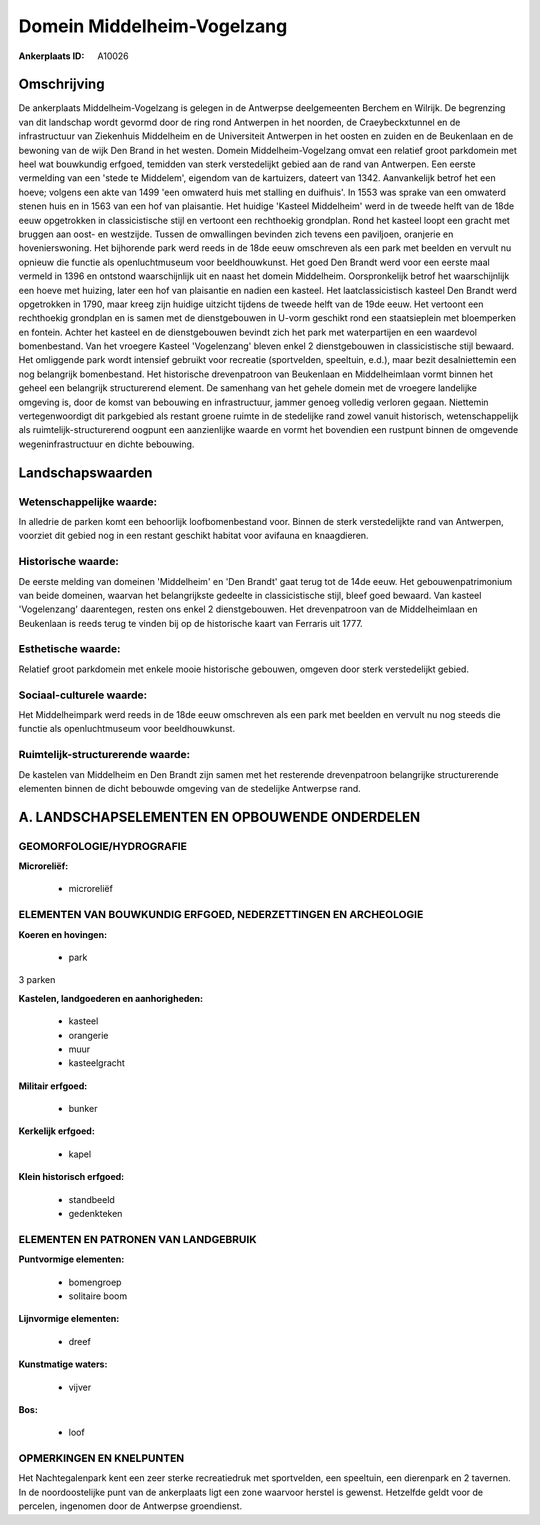 Domein Middelheim-Vogelzang
===========================

:Ankerplaats ID: A10026




Omschrijving
------------

De ankerplaats Middelheim-Vogelzang is gelegen in de Antwerpse
deelgemeenten Berchem en Wilrijk. De begrenzing van dit landschap wordt
gevormd door de ring rond Antwerpen in het noorden, de Craeybeckxtunnel
en de infrastructuur van Ziekenhuis Middelheim en de Universiteit
Antwerpen in het oosten en zuiden en de Beukenlaan en de bewoning van de
wijk Den Brand in het westen. Domein Middelheim-Vogelzang omvat een
relatief groot parkdomein met heel wat bouwkundig erfgoed, temidden van
sterk verstedelijkt gebied aan de rand van Antwerpen. Een eerste
vermelding van een 'stede te Middelem', eigendom van de kartuizers,
dateert van 1342. Aanvankelijk betrof het een hoeve; volgens een akte
van 1499 'een omwaterd huis met stalling en duifhuis'. In 1553 was
sprake van een omwaterd stenen huis en in 1563 van een hof van
plaisantie. Het huidige 'Kasteel Middelheim' werd in de tweede helft van
de 18de eeuw opgetrokken in classicistische stijl en vertoont een
rechthoekig grondplan. Rond het kasteel loopt een gracht met bruggen aan
oost- en westzijde. Tussen de omwallingen bevinden zich tevens een
paviljoen, oranjerie en hovenierswoning. Het bijhorende park werd reeds
in de 18de eeuw omschreven als een park met beelden en vervult nu
opnieuw die functie als openluchtmuseum voor beeldhouwkunst. Het goed
Den Brandt werd voor een eerste maal vermeld in 1396 en ontstond
waarschijnlijk uit en naast het domein Middelheim. Oorspronkelijk betrof
het waarschijnlijk een hoeve met huizing, later een hof van plaisantie
en nadien een kasteel. Het laatclassicistisch kasteel Den Brandt werd
opgetrokken in 1790, maar kreeg zijn huidige uitzicht tijdens de tweede
helft van de 19de eeuw. Het vertoont een rechthoekig grondplan en is
samen met de dienstgebouwen in U-vorm geschikt rond een staatsieplein
met bloemperken en fontein. Achter het kasteel en de dienstgebouwen
bevindt zich het park met waterpartijen en een waardevol bomenbestand.
Van het vroegere Kasteel 'Vogelenzang' bleven enkel 2 dienstgebouwen in
classicistische stijl bewaard. Het omliggende park wordt intensief
gebruikt voor recreatie (sportvelden, speeltuin, e.d.), maar bezit
desalniettemin een nog belangrijk bomenbestand. Het historische
drevenpatroon van Beukenlaan en Middelheimlaan vormt binnen het geheel
een belangrijk structurerend element. De samenhang van het gehele domein
met de vroegere landelijke omgeving is, door de komst van bebouwing en
infrastructuur, jammer genoeg volledig verloren gegaan. Niettemin
vertegenwoordigt dit parkgebied als restant groene ruimte in de
stedelijke rand zowel vanuit historisch, wetenschappelijk als
ruimtelijk-structurerend oogpunt een aanzienlijke waarde en vormt het
bovendien een rustpunt binnen de omgevende wegeninfrastructuur en dichte
bebouwing.



Landschapswaarden
-----------------


Wetenschappelijke waarde:
~~~~~~~~~~~~~~~~~~~~~~~~~

In alledrie de parken komt een behoorlijk loofbomenbestand voor.
Binnen de sterk verstedelijkte rand van Antwerpen, voorziet dit gebied
nog in een restant geschikt habitat voor avifauna en knaagdieren.

Historische waarde:
~~~~~~~~~~~~~~~~~~~


De eerste melding van domeinen 'Middelheim' en 'Den Brandt' gaat
terug tot de 14de eeuw. Het gebouwenpatrimonium van beide domeinen,
waarvan het belangrijkste gedeelte in classicistische stijl, bleef goed
bewaard. Van kasteel 'Vogelenzang' daarentegen, resten ons enkel 2
dienstgebouwen. Het drevenpatroon van de Middelheimlaan en Beukenlaan is
reeds terug te vinden bij op de historische kaart van Ferraris uit 1777.

Esthetische waarde:
~~~~~~~~~~~~~~~~~~~

Relatief groot parkdomein met enkele mooie
historische gebouwen, omgeven door sterk verstedelijkt gebied.


Sociaal-culturele waarde:
~~~~~~~~~~~~~~~~~~~~~~~~~


Het Middelheimpark werd reeds in de 18de
eeuw omschreven als een park met beelden en vervult nu nog steeds die
functie als openluchtmuseum voor beeldhouwkunst.

Ruimtelijk-structurerende waarde:
~~~~~~~~~~~~~~~~~~~~~~~~~~~~~~~~~

De kastelen van Middelheim en Den Brandt zijn samen met het
resterende drevenpatroon belangrijke structurerende elementen binnen de
dicht bebouwde omgeving van de stedelijke Antwerpse rand.



A. LANDSCHAPSELEMENTEN EN OPBOUWENDE ONDERDELEN
-----------------------------------------------



GEOMORFOLOGIE/HYDROGRAFIE
~~~~~~~~~~~~~~~~~~~~~~~~~

**Microreliëf:**

 * microreliëf



ELEMENTEN VAN BOUWKUNDIG ERFGOED, NEDERZETTINGEN EN ARCHEOLOGIE
~~~~~~~~~~~~~~~~~~~~~~~~~~~~~~~~~~~~~~~~~~~~~~~~~~~~~~~~~~~~~~~

**Koeren en hovingen:**

 * park


3 parken

**Kastelen, landgoederen en aanhorigheden:**

 * kasteel
 * orangerie
 * muur
 * kasteelgracht


**Militair erfgoed:**

 * bunker


**Kerkelijk erfgoed:**

 * kapel


**Klein historisch erfgoed:**

 * standbeeld
 * gedenkteken


ELEMENTEN EN PATRONEN VAN LANDGEBRUIK
~~~~~~~~~~~~~~~~~~~~~~~~~~~~~~~~~~~~~

**Puntvormige elementen:**

 * bomengroep
 * solitaire boom


**Lijnvormige elementen:**

 * dreef

**Kunstmatige waters:**

 * vijver


**Bos:**

 * loof



OPMERKINGEN EN KNELPUNTEN
~~~~~~~~~~~~~~~~~~~~~~~~~

Het Nachtegalenpark kent een zeer sterke recreatiedruk met sportvelden,
een speeltuin, een dierenpark en 2 tavernen. In de noordoostelijke punt
van de ankerplaats ligt een zone waarvoor herstel is gewenst. Hetzelfde
geldt voor de percelen, ingenomen door de Antwerpse groendienst.
